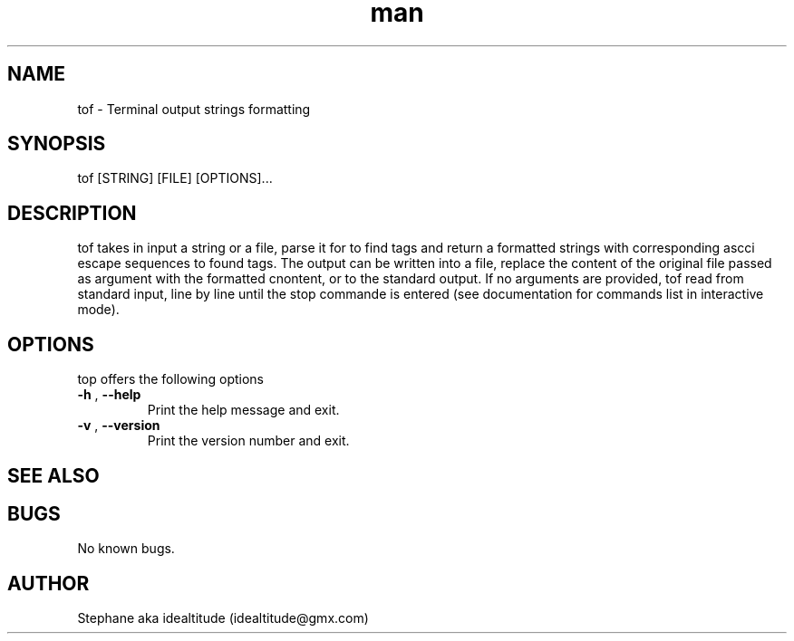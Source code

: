 .\" Manpage for tof.
.\" Contact idealtitude@gmx.com to correct errors or typos.
.TH man 1 "10 April 2024" "Version 0.1.0" "tof man page"
.SH NAME
tof \- Terminal output strings formatting
.SH SYNOPSIS
tof [STRING] [FILE] [OPTIONS]...
.SH DESCRIPTION
tof takes in input a string or a file, parse it for to find tags and return a formatted strings with corresponding ascci escape sequences to found tags.
The output can be written into a file, replace the content of the original file passed as argument with the formatted cnontent, or to the standard output.
If no arguments are provided, tof read from standard input, line by line until the stop commande is entered (see documentation for commands list in interactive mode).
.SH OPTIONS
top offers the following options
.TP
\fB-h\fP , \fB--help\fp
Print the help message and exit.
.TP
\fB-v\fP , \fB--version\fp
Print the version number and exit.
.SH SEE ALSO

.SH BUGS
No known bugs.
.SH AUTHOR
Stephane aka idealtitude (idealtitude@gmx.com)
